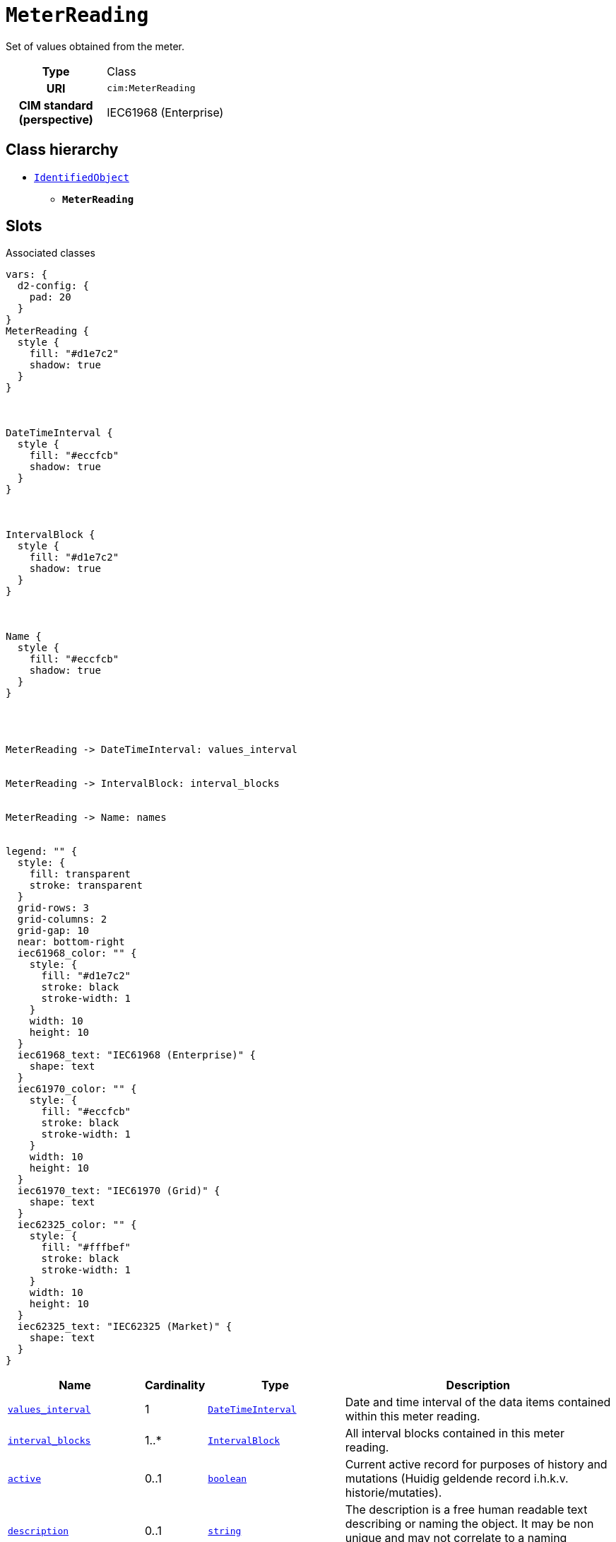 = `MeterReading`
:toclevels: 4


+++Set of values obtained from the meter.+++


[cols="h,3",width=65%]
|===
| Type
| Class

| URI
| `cim:MeterReading`


| CIM standard (perspective)
| IEC61968 (Enterprise)



|===

== Class hierarchy
* xref::class/IdentifiedObject.adoc[`IdentifiedObject`]
** *`MeterReading`*


== Slots



.Associated classes
[d2,svg,theme=4]
----
vars: {
  d2-config: {
    pad: 20
  }
}
MeterReading {
  style {
    fill: "#d1e7c2"
    shadow: true
  }
}



DateTimeInterval {
  style {
    fill: "#eccfcb"
    shadow: true
  }
}



IntervalBlock {
  style {
    fill: "#d1e7c2"
    shadow: true
  }
}



Name {
  style {
    fill: "#eccfcb"
    shadow: true
  }
}




MeterReading -> DateTimeInterval: values_interval


MeterReading -> IntervalBlock: interval_blocks


MeterReading -> Name: names


legend: "" {
  style: {
    fill: transparent
    stroke: transparent
  }
  grid-rows: 3
  grid-columns: 2
  grid-gap: 10
  near: bottom-right
  iec61968_color: "" {
    style: {
      fill: "#d1e7c2"
      stroke: black
      stroke-width: 1
    }
    width: 10
    height: 10
  }
  iec61968_text: "IEC61968 (Enterprise)" {
    shape: text
  }
  iec61970_color: "" {
    style: {
      fill: "#eccfcb"
      stroke: black
      stroke-width: 1
    }
    width: 10
    height: 10
  }
  iec61970_text: "IEC61970 (Grid)" {
    shape: text
  }
  iec62325_color: "" {
    style: {
      fill: "#fffbef"
      stroke: black
      stroke-width: 1
    }
    width: 10
    height: 10
  }
  iec62325_text: "IEC62325 (Market)" {
    shape: text
  }
}
----


[cols="3,1,3,6",width=100%]
|===
| Name | Cardinality | Type | Description

| <<values_interval,`values_interval`>>
| 1
| xref::class/DateTimeInterval.adoc[`DateTimeInterval`]
| +++Date and time interval of the data items contained within this meter reading.+++

| <<interval_blocks,`interval_blocks`>>
| 1..*
| xref::class/IntervalBlock.adoc[`IntervalBlock`]
| +++All interval blocks contained in this meter reading.+++

| <<active,`active`>>
| 0..1
| https://w3id.org/linkml/Boolean[`boolean`]
| +++Current active record for purposes of history and mutations (Huidig geldende record i.h.k.v. historie/mutaties).+++

| <<description,`description`>>
| 0..1
| https://w3id.org/linkml/String[`string`]
| +++The description is a free human readable text describing or naming the object. It may be non unique and may not correlate to a naming hierarchy.+++

| <<m_rid,`m_rid`>>
| 0..1
| https://w3id.org/linkml/String[`string`]
| +++Master resource identifier issued by a model authority. The mRID is unique within an exchange context. Global uniqueness is easily achieved by using a UUID, as specified in RFC 4122, for the mRID. The use of UUID is strongly recommended.
For CIMXML data files in RDF syntax conforming to IEC 61970-552, the mRID is mapped to rdf:ID or rdf:about attributes that identify CIM object elements.+++

| <<names,`names`>>
| 0..*
| xref::class/Name.adoc[`Name`]
| +++All names of this identified object.+++
|===

'''


//[discrete]
[#active]
=== `active`
+++Current active record for purposes of history and mutations (Huidig geldende record i.h.k.v. historie/mutaties).+++

[cols="h,4",width=65%]
|===
| URI
| https://begrippen.netbeheernederland.nl/energiesysteembeheer/nl/page/active[`nbnl:active`]
| Cardinality
| 0..1
| Type
| https://w3id.org/linkml/Boolean[`boolean`]


| Glossary mappings
a|

[cols="1,5"]
!===
! Mapping type ! Term

! http://www.w3.org/2004/02/skos/core#exactMatch[`skos:exactMatch`]
a! 

http://data.liander.nl/markt/def#actiefIndicator[`liander:actiefIndicator`]



!===


|===

//[discrete]
[#description]
=== `description`
+++The description is a free human readable text describing or naming the object. It may be non unique and may not correlate to a naming hierarchy.+++

[cols="h,4",width=65%]
|===
| URI
| `cim:IdentifiedObject.description`
| Cardinality
| 0..1
| Type
| https://w3id.org/linkml/String[`string`]

| Inherited from
| xref::class/IdentifiedObject.adoc[`IdentifiedObject`]


|===

//[discrete]
[#interval_blocks]
=== `interval_blocks`
+++All interval blocks contained in this meter reading.+++

[cols="h,4",width=65%]
|===
| URI
| `cim:MeterReading.IntervalBlocks`
| Cardinality
| 1..*
| Type
| xref::class/IntervalBlock.adoc[`IntervalBlock`]


|===

//[discrete]
[#m_rid]
=== `m_rid`
+++Master resource identifier issued by a model authority. The mRID is unique within an exchange context. Global uniqueness is easily achieved by using a UUID, as specified in RFC 4122, for the mRID. The use of UUID is strongly recommended.
For CIMXML data files in RDF syntax conforming to IEC 61970-552, the mRID is mapped to rdf:ID or rdf:about attributes that identify CIM object elements.+++

[cols="h,4",width=65%]
|===
| URI
| `cim:IdentifiedObject.mRID`
| Cardinality
| 0..1
| Type
| https://w3id.org/linkml/String[`string`]

| Inherited from
| xref::class/IdentifiedObject.adoc[`IdentifiedObject`]


|===

//[discrete]
[#names]
=== `names`
+++All names of this identified object.+++

[cols="h,4",width=65%]
|===
| URI
| `cim:IdentifiedObject.Names`
| Cardinality
| 0..*
| Type
| xref::class/Name.adoc[`Name`]

| Inherited from
| xref::class/IdentifiedObject.adoc[`IdentifiedObject`]


|===

//[discrete]
[#values_interval]
=== `values_interval`
+++Date and time interval of the data items contained within this meter reading.+++

[cols="h,4",width=65%]
|===
| URI
| `cim:MeterReading.ValuesInterval`
| Cardinality
| 1
| Type
| xref::class/DateTimeInterval.adoc[`DateTimeInterval`]


| Glossary mappings
a|

[cols="1,5"]
!===
! Mapping type ! Term

! http://www.w3.org/2004/02/skos/core#broadMatch[`skos:broadMatch`]
a! 

* http://data.liander.nl/markt/def#geldigVanaf[`liander:geldigVanaf`]



* http://data.liander.nl/markt/def#geldigTot[`liander:geldigTot`] +



!===


|===


